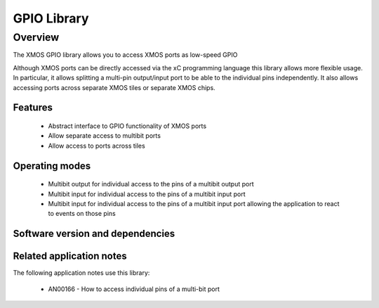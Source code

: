 GPIO Library
============

Overview
--------

The XMOS GPIO library allows you to access XMOS ports as low-speed
GPIO

Although XMOS ports can be directly accessed via the xC programming
language this library allows more flexible usage. In particular, it
allows splitting a multi-pin output/input port to be able to
the individual pins independently. It also allows accessing ports
across separate XMOS tiles or separate XMOS chips.

Features
........

 * Abstract interface to GPIO functionality of XMOS ports
 * Allow separate access to multibit ports
 * Allow access to ports across tiles

Operating modes
...............

 * Multibit output for individual access to the pins of a multibit output port
 * Multibit input for individual access to the pins of a multibit input port
 * Multibit input for individual access to the pins of a multibit
   input port allowing the application to react to events on those pins

Software version and dependencies
.................................

.. libdeps::

Related application notes
.........................

The following application notes use this library:

  * AN00166 - How to access individual pins of a multi-bit port
